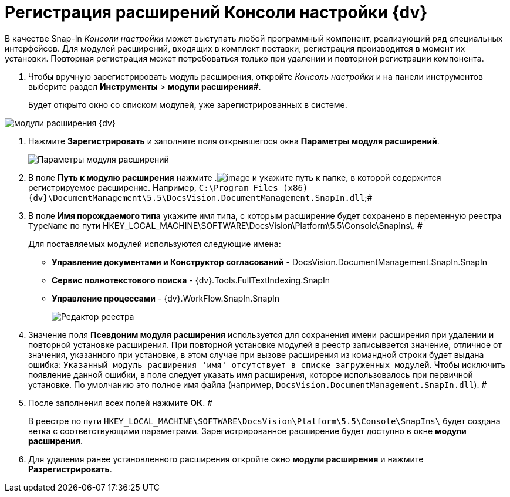 = Регистрация расширений Консоли настройки {dv}

В качестве Snap-In _Консоли настройки_ может выступать любой программный компонент, реализующий ряд специальных интерфейсов. Для модулей расширений, входящих в комплект поставки, регистрация производится в момент их установки. Повторная регистрация может потребоваться только при удалении и повторной регистрации компонента.

. Чтобы вручную зарегистрировать модуль расширения, откройте _Консоль настройки_ и на панели инструментов выберите раздел *Инструменты* > *модули расширения*#.
+
Будет открыто окно со списком модулей, уже зарегистрированных в системе.

image::Expansion_Modules_settings.png[модули расширения {dv}]
. Нажмите *Зарегистрировать* и заполните поля открывшегося окна [.keyword .wintitle]*Параметры модуля расширений*.
+
image::Expansion_Modules_parameters.png[Параметры модуля расширений]
. В поле *Путь к модулю расширения* нажмите .image:Buttons/Three_Dots.png[image] и укажите путь к папке, в которой содержится регистрируемое расширение. Например, `C:\Program Files (x86)\{dv}\DocumentManagement\5.5\DocsVision.DocumentManagement.SnapIn.dll`;#
. В поле *Имя порождаемого типа* укажите имя типа, с которым расширение будет сохранено в переменную реестра `TypeName` по пути HKEY_LOCAL_MACHINE\SOFTWARE\DocsVision\Platform\5.5\Console\SnapIns\. #
+
Для поставляемых модулей используются следующие имена:

* *Управление документами и Конструктор согласований* - DocsVision.DocumentManagement.SnapIn.SnapIn
* *Сервис полнотекстового поиска* - {dv}.Tools.FullTextIndexing.SnapIn
* *Управление процессами* - {dv}.WorkFlow.SnapIn.SnapIn
+
image::Expansion_Modules_regeditor.png[Редактор реестра]
. Значение поля *Псевдоним модуля расширения* используется для сохранения имени расширения при удалении и повторной установке расширения. При повторной установке модулей в реестр записывается значение, отличное от значения, указанного при установке, в этом случае при вызове расширения из командной строки будет выдана ошибка: `Указанный модуль расширения                         'имя' отсутствует в списке загруженных модулей`. Чтобы исключить появление данной ошибки, в поле следует указать имя расширения, которое использовалось при первичной установке. По умолчанию это полное имя файла (например, `DocsVision.DocumentManagement.SnapIn.dll`). #
. После заполнения всех полей нажмите *ОК*. #
+
В реестре по пути `HKEY_LOCAL_MACHINE\SOFTWARE\DocsVision\Platform\5.5\Console\SnapIns\` будет создана ветка с соответствующими параметрами. Зарегистрированное расширение будет доступно в окне [.keyword .wintitle]*модули расширения*.
. Для удаления ранее установленного расширения откройте окно [.keyword .wintitle]*модули расширения* и нажмите *Разрегистрировать*.

